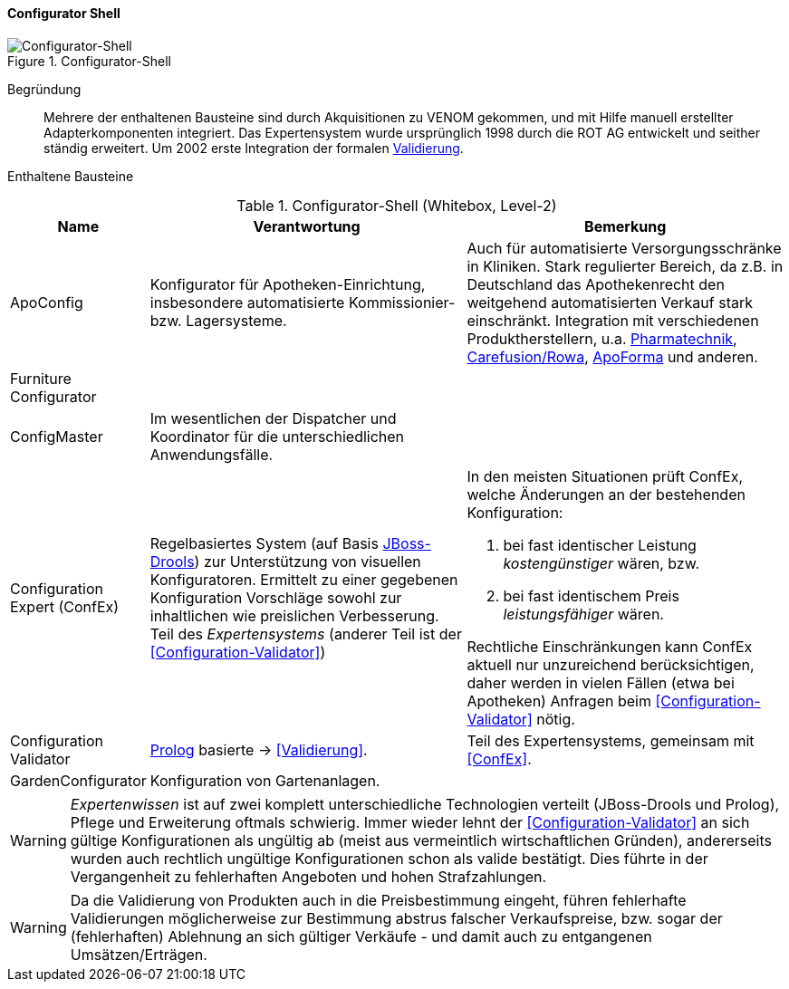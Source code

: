ifndef::imagesdir[:imagesdir: images]

==== Configurator Shell

image::configurator-shell.png["Configurator-Shell", title="Configurator-Shell"]

Begründung:: Mehrere der enthaltenen Bausteine sind durch Akquisitionen zu VENOM gekommen, und mit Hilfe manuell erstellter Adapterkomponenten integriert. Das Expertensystem wurde ursprünglich 1998 durch die ROT AG entwickelt und seither ständig erweitert. Um 2002 erste Integration der 
formalen <<Configuration-Validator, Validierung>>.



Enthaltene Bausteine::

[cols="1,4,4" options="header"]
.Configurator-Shell (Whitebox, Level-2)
|===
| Name | Verantwortung | Bemerkung 
| ApoConfig
| Konfigurator für Apotheken-Einrichtung, insbesondere automatisierte Kommissionier- bzw. Lagersysteme.
| Auch für automatisierte Versorgungsschränke in Kliniken.
Stark regulierter Bereich, da z.B. in Deutschland das Apothekenrecht den weitgehend automatisierten Verkauf stark einschränkt. 
Integration mit verschiedenen Produktherstellern, u.a. 
https://www.pharmatechnik.de/k2[Pharmatechnik^], 
http://www.rowa.de/[Carefusion/Rowa^], 
http://www.apoforma.com/Home/Unternehmen.aspx[ApoForma^] und anderen. 

| Furniture Configurator
|
|

| ConfigMaster
| Im wesentlichen der Dispatcher und Koordinator für die unterschiedlichen Anwendungsfälle.
|

| [[ConfEx]] Configuration Expert (ConfEx)
a| Regelbasiertes System (auf Basis http://www.drools.org/[JBoss-Drools^]) zur Unterstützung von visuellen Konfiguratoren. 
Ermittelt zu einer gegebenen Konfiguration Vorschläge sowohl zur inhaltlichen wie preislichen Verbesserung. Teil des _Expertensystems_ (anderer Teil ist der <<Configuration-Validator>>)
a| In den meisten Situationen prüft ConfEx, welche Änderungen an der bestehenden Konfiguration:

. bei fast identischer Leistung _kostengünstiger_ wären, bzw.
. bei fast identischem Preis _leistungsfähiger_ wären.

Rechtliche Einschränkungen kann ConfEx aktuell nur unzureichend berücksichtigen, daher werden in vielen Fällen
(etwa bei Apotheken) Anfragen beim <<Configuration-Validator>> nötig.

| [[Configuration-Validator]] Configuration Validator
a| http://www.swi-prolog.org/[Prolog^] basierte ->
<<Validierung>>. 
| Teil des Expertensystems, gemeinsam mit <<ConfEx>>.

| GardenConfigurator
| Konfiguration von Gartenanlagen.
| 

|===

[WARNING]
--
_Expertenwissen_ ist auf zwei komplett unterschiedliche Technologien verteilt (JBoss-Drools und Prolog), 
Pflege und Erweiterung oftmals schwierig. Immer wieder lehnt der <<Configuration-Validator>> an sich gültige Konfigurationen als ungültig ab (meist aus vermeintlich wirtschaftlichen Gründen), andererseits wurden auch rechtlich ungültige
Konfigurationen schon als valide bestätigt. Dies führte in
der Vergangenheit zu fehlerhaften Angeboten und hohen Strafzahlungen.
--

[WARNING]
--
Da die Validierung von Produkten auch in die Preisbestimmung eingeht, führen fehlerhafte
Validierungen möglicherweise zur Bestimmung abstrus falscher Verkaufspreise, bzw. sogar
der (fehlerhaften) Ablehnung an sich gültiger Verkäufe - und damit auch zu
entgangenen Umsätzen/Erträgen.
--

